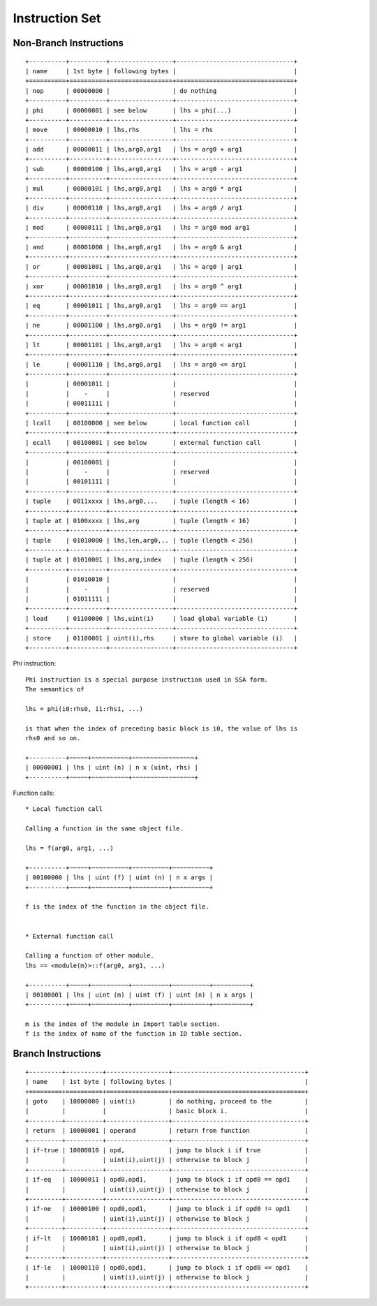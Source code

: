 ===============
Instruction Set
===============

Non-Branch Instructions
=======================

::

   +----------+----------+-----------------+--------------------------------+
   | name     | 1st byte | following bytes |                                |
   +==========+==========+=================+================================+
   | nop      | 00000000 |                 | do nothing                     |
   +----------+----------+-----------------+--------------------------------+
   | phi      | 00000001 | see below       | lhs = phi(...)                 |
   +----------+----------+-----------------+--------------------------------+
   | move     | 00000010 | lhs,rhs         | lhs = rhs                      |
   +----------+----------+-----------------+--------------------------------+
   | add      | 00000011 | lhs,arg0,arg1   | lhs = arg0 + arg1              |
   +----------+----------+-----------------+--------------------------------+
   | sub      | 00000100 | lhs,arg0,arg1   | lhs = arg0 - arg1              |
   +----------+----------+-----------------+--------------------------------+
   | mul      | 00000101 | lhs,arg0,arg1   | lhs = arg0 * arg1              |
   +----------+----------+-----------------+--------------------------------+
   | div      | 00000110 | lhs,arg0,arg1   | lhs = arg0 / arg1              |
   +----------+----------+-----------------+--------------------------------+
   | mod      | 00000111 | lhs,arg0,arg1   | lhs = arg0 mod arg1            |
   +----------+----------+-----------------+--------------------------------+
   | and      | 00001000 | lhs,arg0,arg1   | lhs = arg0 & arg1              |
   +----------+----------+-----------------+--------------------------------+
   | or       | 00001001 | lhs,arg0,arg1   | lhs = arg0 | arg1              |
   +----------+----------+-----------------+--------------------------------+
   | xor      | 00001010 | lhs,arg0,arg1   | lhs = arg0 ^ arg1              |
   +----------+----------+-----------------+--------------------------------+
   | eq       | 00001011 | lhs,arg0,arg1   | lhs = arg0 == arg1             |
   +----------+----------+-----------------+--------------------------------+
   | ne       | 00001100 | lhs,arg0,arg1   | lhs = arg0 != arg1             |
   +----------+----------+-----------------+--------------------------------+
   | lt       | 00001101 | lhs,arg0,arg1   | lhs = arg0 < arg1              |
   +----------+----------+-----------------+--------------------------------+
   | le       | 00001110 | lhs,arg0,arg1   | lhs = arg0 <= arg1             |
   +----------+----------+-----------------+--------------------------------+
   |          | 00001011 |                 |                                |
   |          |    -     |                 | reserved                       |
   |          | 00011111 |                 |                                |
   +----------+----------+-----------------+--------------------------------+
   | lcall    | 00100000 | see below       | local function call            |
   +----------+----------+-----------------+--------------------------------+
   | ecall    | 00100001 | see below       | external function call         |
   +----------+----------+-----------------+--------------------------------+
   |          | 00100001 |                 |                                |
   |          |    -     |                 | reserved                       |
   |          | 00101111 |                 |                                |
   +----------+----------+-----------------+--------------------------------+
   | tuple    | 0011xxxx | lhs,arg0,...    | tuple (length < 16)            |
   +----------+----------+-----------------+--------------------------------+
   | tuple at | 0100xxxx | lhs,arg         | tuple (length < 16)            |
   +----------+----------+-----------------+--------------------------------+
   | tuple    | 01010000 | lhs,len,arg0,.. | tuple (length < 256)           |
   +----------+----------+-----------------+--------------------------------+
   | tuple at | 01010001 | lhs,arg,index   | tuple (length < 256)           |
   +----------+----------+-----------------+--------------------------------+
   |          | 01010010 |                 |                                |
   |          |    -     |                 | reserved                       |
   |          | 01011111 |                 |                                |
   +----------+----------+-----------------+--------------------------------+
   | load     | 01100000 | lhs,uint(i)     | load global variable (i)       |
   +----------+----------+-----------------+--------------------------------+
   | store    | 01100001 | uint(i),rhs     | store to global variable (i)   |
   +----------+----------+-----------------+--------------------------------+

Phi instruction::

   Phi instruction is a special purpose instruction used in SSA form.
   The semantics of

   lhs = phi(i0:rhs0, i1:rhs1, ...)

   is that when the index of preceding basic block is i0, the value of lhs is
   rhs0 and so on.

   +----------+~~~~~+~~~~~~~~~~+~~~~~~~~~~~~~~~~~+
   | 00000001 | lhs | uint (n) | n x (uint, rhs) |
   +----------+~~~~~+~~~~~~~~~~+~~~~~~~~~~~~~~~~~+

Function calls::

   * Local function call

   Calling a function in the same object file.

   lhs = f(arg0, arg1, ...)

   +----------+~~~~~+~~~~~~~~~~+~~~~~~~~~~+~~~~~~~~~~+
   | 00100000 | lhs | uint (f) | uint (n) | n x args |
   +----------+~~~~~+~~~~~~~~~~+~~~~~~~~~~+~~~~~~~~~~+

   f is the index of the function in the object file.


   * External function call

   Calling a function of other module.
   lhs == <module(m)>::f(arg0, arg1, ...)

   +----------+~~~~~+~~~~~~~~~~+~~~~~~~~~~+~~~~~~~~~~+~~~~~~~~~~+
   | 00100001 | lhs | uint (m) | uint (f) | uint (n) | n x args |
   +----------+~~~~~+~~~~~~~~~~+~~~~~~~~~~+~~~~~~~~~~+~~~~~~~~~~+

   m is the index of the module in Import table section.
   f is the index of name of the function in ID table section.


Branch Instructions
===================

::

   +---------+----------+-----------------+------------------------------------+
   | name    | 1st byte | following bytes |                                    |
   +=========+==========+=================+====================================+
   | goto    | 10000000 | uint(i)         | do nothing, proceed to the         |
   |         |          |                 | basic block i.                     |
   +---------+----------+-----------------+------------------------------------+
   | return  | 10000001 | operand         | return from function               |
   +---------+----------+-----------------+------------------------------------+
   | if-true | 10000010 | opd,            | jump to block i if true            |
   |         |          | uint(i),uint(j) | otherwise to block j               |
   +---------+----------+-----------------+------------------------------------+
   | if-eq   | 10000011 | opd0,opd1,      | jump to block i if opd0 == opd1    |
   |         |          | uint(i),uint(j) | otherwise to block j               |
   +---------+----------+-----------------+------------------------------------+
   | if-ne   | 10000100 | opd0,opd1,      | jump to block i if opd0 != opd1    |
   |         |          | uint(i),uint(j) | otherwise to block j               |
   +---------+----------+-----------------+------------------------------------+
   | if-lt   | 10000101 | opd0,opd1,      | jump to block i if opd0 < opd1     |
   |         |          | uint(i),uint(j) | otherwise to block j               |
   +---------+----------+-----------------+------------------------------------+
   | if-le   | 10000110 | opd0,opd1,      | jump to block i if opd0 <= opd1    |
   |         |          | uint(i),uint(j) | otherwise to block j               |
   +---------+----------+-----------------+------------------------------------+
